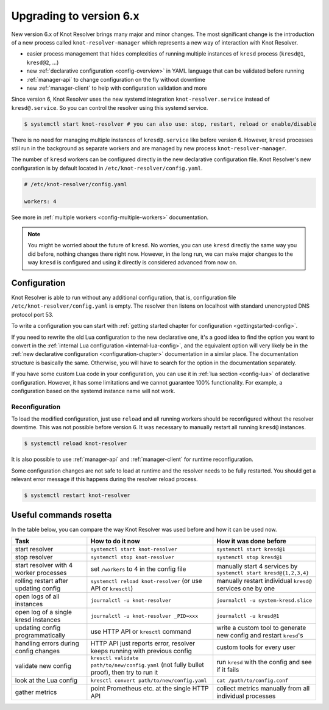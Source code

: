 .. SPDX-License-Identifier: GPL-3.0-or-later

.. _upgrading-to-6:

************************
Upgrading to version 6.x
************************

New version 6.x of Knot Resolver brings many major and minor changes.
The most significant change is the introduction of a new process called ``knot-resolver-manager`` which represents a new way of interaction with Knot Resolver.

* easier process management that hides complexities of running multiple instances of ``kresd`` process (``kresd@1``, ``kresd@2``, ...)
* new :ref:`declarative configuration <config-overview>` in YAML language that can be validated before running
* :ref:`manager-api` to change configuration on the fly without downtime
* new :ref:`manager-client` to help with configuration validation and more

Since version 6, Knot Resolver uses the new systemd integration ``knot-resolver.service`` instead of ``kresd@.service``.
So you can control the resolver using this systemd service.

.. code-block:: bash

      $ systemctl start knot-resolver # you can also use: stop, restart, reload or enable/disable

There is no need for managing multiple instances of ``kresd@.service`` like before version 6.
However, ``kresd`` processes still run in the background as separate workers and are managed by new process ``knot-resolver-manager``.

The number of ``kresd`` workers can be configured directly in the new declarative configuration file.
Knot Resolver's new configuration is by default located in ``/etc/knot-resolver/config.yaml``.

.. code-block:: yaml

   # /etc/knot-resolver/config.yaml

   workers: 4

See more in :ref:`multiple workers <config-multiple-workers>` documentation.

.. note::

   You might be worried about the future of ``kresd``.
   No worries, you can use ``kresd`` directly the same way you did before, nothing changes there right now.
   However, in the long run, we can make major changes to the way ``kresd`` is configured and using it directly is considered advanced from now on.

Configuration
=============

Knot Resolver is able to run without any additional configuration, that is, configuration file ``/etc/knot-resolver/config.yaml`` is empty.
The resolver then listens on localhost with standard unencrypted DNS protocol port 53.

To write a configuration you can start with :ref:`getting started chapter for configuration <gettingstarted-config>`.

If you need to rewrite the old Lua configuration to the new declarative one,
it's a good idea to find the option you want to convert in the :ref:`internal Lua configuration <internal-lua-config>`,
and the equivalent option will very likely be in the :ref:`new declarative configuration <configuration-chapter>` documentation in a similar place.
The documentation structure is basically the same.
Otherwise, you will have to search for the option in the documentation separately.

If you have some custom Lua code in your configuration, you can use it in :ref:`lua section <config-lua>` of declarative configuration.
However, it has some limitations and we cannot guarantee 100% functionality.
For example, a configuration based on the systemd instance name will not work.

Reconfiguration
---------------

To load the modified configuration, just use ``reload`` and all running workers should be reconfigured without the resolver downtime.
This was not possible before version 6. It was necessary to manually restart all running ``kresd@`` instances.

.. code-block:: bash

   $ systemctl reload knot-resolver

It is also possible to use :ref:`manager-api` and :ref:`manager-client` for runtime reconfiguration.

Some configuration changes are not safe to load at runtime and the resolver needs to be fully restarted.
You should get a relevant error message if this happens during the resolver reload process.

.. code-block:: bash

   $ systemctl restart knot-resolver

Useful commands rosetta
=======================

In the table below, you can compare the way Knot Resolver was used before and how it can be used now.

==========================================  ===========================================================================================  ==================================================================
Task                                        How to do it now                                                                             How it was done before           
==========================================  ===========================================================================================  ==================================================================
start resolver                              ``systemctl start knot-resolver``                                                            ``systemctl start kresd@1``
stop resolver                               ``systemctl stop knot-resolver``                                                             ``systemctl stop kresd@1``
start resolver with 4 worker processes      set ``/workers`` to 4 in the config file                                                     manually start 4 services by ``systemctl start kresd@{1,2,3,4}``
rolling restart after updating config       ``systemctl reload knot-resolver`` (or use API or ``kresctl``)                               manually restart individual ``kresd@`` services one by one
open logs of all instances                  ``journalctl -u knot-resolver``                                                              ``journalctl -u system-kresd.slice``
open log of a single kresd instances        ``journalctl -u knot-resolver _PID=xxx``                                                     ``journalctl -u kresd@1``
updating config programmatically            use HTTP API or ``kresctl`` command                                                          write a custom tool to generate new config and restart ``kresd``'s
handling errors during config changes       HTTP API just reports error, resolver keeps running with previous config                     custom tools for every user
validate new config                         ``kresctl validate path/to/new/config.yaml`` (not fully bullet proof), then try to run it     run ``kresd`` with the config and see if it fails
look at the Lua config                      ``kresctl convert path/to/new/config.yaml``                                                   ``cat /path/to/config.conf``
gather metrics                              point Prometheus etc. at the single HTTP API                                                 collect metrics manually from all individual processes
==========================================  ===========================================================================================  ==================================================================
